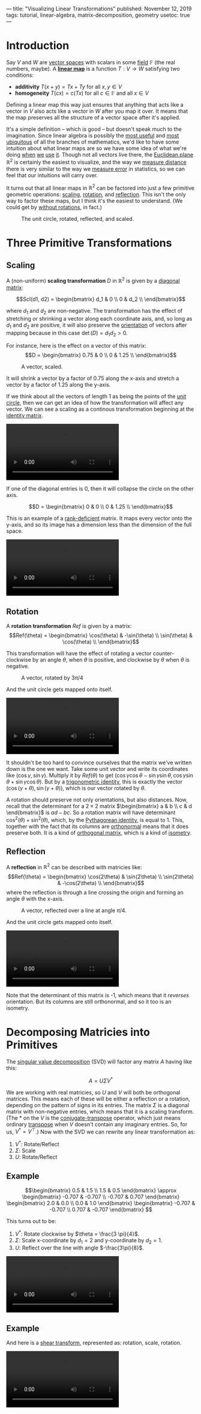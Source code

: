 ---
title: "Visualizing Linear Transformations"
published: November 12, 2019
tags: tutorial, linear-algebra, matrix-decomposition, geometry
usetoc: true
---

#+filetags: :@Tutorial:linear-algebra:matrix-decomposition:geometry:sage:

* Introduction

Say $V$ and $W$ are [[https://en.wikipedia.org/wiki/Vector_space][vector spaces]] with scalars in some [[https://en.wikipedia.org/wiki/Field_(mathematics)][field]] $\mathbb{F}$ (the real numbers, maybe). A *[[https://en.wikipedia.org/wiki/Linear_map][linear map]]* is a function \(T : V \rightarrow W \) satisfying two conditions:
- *additivity*  \(T(x + y) = T x + T y\) for all \(x, y \in V\)
- *homogeneity*  \(T(c x) = c (T x)\) for all \(c \in \mathbb{F} \) and all \(x \in V\)

#+begin_export html
<p>
#+end_export
Defining a linear map this way just ensures that anything that acts like a vector in $V$ also acts like a vector in $W$ after you map it over. It means that the map preserves all the structure of a vector space after it's applied.

It's a simple definition -- which is good -- but doesn't speak much to the imagination. Since linear algebra is possibly the [[https://math.stackexchange.com/questions/256682/why-study-linear-algebra][most useful]] and [[https://math.stackexchange.com/questions/256682/why-study-linear-algebra][most ubiquitous]] of all the branches of mathematics, we'd like to have some intuition about what linear maps are so we have some idea of what we're doing [[https://en.wikipedia.org/wiki/Linear_regression][when]] [[https://en.wikipedia.org/wiki/Principal_component_analysis][we]] [[https://en.wikipedia.org/wiki/Backpropagation][use]] [[https://en.wikipedia.org/wiki/Mapreduce][it]]. Though not all vectors live there, the [[https://en.wikipedia.org/wiki/Euclidean_space][Euclidean plane]] \(\mathbb{R}^2\) is certainly the easiest to visualize, and the way we [[https://en.wikipedia.org/wiki/Euclidean_distance][measure distance]] there is very similar to the way we [[https://en.wikipedia.org/wiki/Root-mean-square_deviation][measure error]] in statistics, so we can feel that our intuitions will carry over.

It turns out that all linear maps in \(\mathbb{R}^2\) can be factored into just a few primitive geometric operations: [[https://en.wikipedia.org/wiki/Scaling_(geometry)][scaling]], [[https://en.wikipedia.org/wiki/Rotation_(mathematics)][rotation]], and [[https://en.wikipedia.org/wiki/Reflection_(mathematics)][reflection]]. This isn't the only way to factor these maps, but I think it's the easiest to understand. (We could get by [[https://en.wikipedia.org/wiki/Cartan%E2%80%93Dieudonn%C3%A9_theorem][without rotations]], in fact.)

#+caption: The unit circle, rotated, reflected, and scaled.
#+name: primitives
[[file:/images/primitives.png]]

* Three Primitive Transformations

** Scaling

A (non-uniform) *scaling transformation* $D$ in \(\mathbb{R}^2\) is given by a [[https://en.wikipedia.org/wiki/Diagonal_matrix][diagonal matrix]]:

\[Scl(d1, d2) = \begin{bmatrix}
d_1 & 0   \\
0   & d_2 \\
\end{bmatrix}\]

where $d_1$ and $d_2$ are non-negative. The transformation has the effect of stretching or shrinking a vector along each coordinate axis, and, so long as $d_1$ and $d_2$ are positive, it will also preserve the [[https://en.wikipedia.org/wiki/Orientation_(vector_space)][orientation]] of vectors after mapping because in this case $\det(D) = d_1 d_2 > 0$.

For instance, here is the effect on a vector of this matrix:
\[D = \begin{bmatrix}
0.75 & 0 \\
0    & 1.25 \\
\end{bmatrix}\]

#+caption: A vector, scaled.
#+attr_html: :width 400px
#+name: vector-scaled
[[file:/images/vector-scaled.png]]

It will shrink a vector by a factor of 0.75 along the x-axis and stretch a vector by a factor of 1.25 along the y-axis.

If we think about all the vectors of length 1 as being the points of the [[https://en.wikipedia.org/wiki/Unit_circle][unit circle]], then we can get an idea of how the transformation will affect any vector. We can see a scaling as a continous transformation beginning at the [[https://en.wikipedia.org/wiki/Identity_matrix][identity matrix]].

#+caption: The unit circle, scaled
#+name: circle-scaled
#+BEGIN_EXPORT html
<video autoplay loop mutued playsinline>
  <source src="./images/scaling.webm" type="video/webm">
  <source src="./images/scaling.mp4" type="video/mp4">
</video>
#+END_EXPORT

If one of the diagonal entries is 0, then it will collapse the circle on the other axis.

\[D = \begin{bmatrix}
0 & 0 \\
0 & 1.25 \\
\end{bmatrix}\]

This is an example of a [[https://en.wikipedia.org/wiki/Rank_(linear_algebra)][rank-deficient]] matrix. It maps every vector onto the y-axis, and so its image has a dimension less than the dimension of the full space.

#+caption: The unit circle, collapsed onto the y-axis
#+name: circle-collapsed
#+BEGIN_EXPORT html
<video autoplay loop mutued playsinline>
  <source src="./images/collapsed.webm" type="video/webm">
  <source src="./images/collapsed.mp4" type="video/mp4">
</video>
#+END_EXPORT

** Rotation
A *rotation transformation* $Ref$ is given by a matrix:
\[Ref(\theta) = \begin{bmatrix}
\cos(\theta) & -\sin(\theta) \\
\sin(\theta) & \cos(\theta) \\
\end{bmatrix}\]

This transformation will have the effect of rotating a vector counter-clockwise by an angle $\theta$, when $\theta$ is positive, and clockwise by $\theta$ when $\theta$ is negative.

#+caption: A vector, rotated by $3\pi/4$
#+attr_html: :width 400px
#+name: vector-rotated
[[file:/images/vector-rotated.png]]

And the unit circle gets mapped onto itself.

#+caption: The unit circle, rotated by $3\pi/4$
#+name: circle-rotated
#+BEGIN_EXPORT html
<video autoplay loop mutued playsinline>
  <source src="./images/rotation.webm" type="video/webm">
  <source src="./images/rotation.mp4" type="video/mp4">
</video>
#+END_EXPORT


It shouldn't be too hard to convince ourselves that the matrix we've written down is the one we want. Take some unit vector and write its coordinates like $(\cos\gamma, \sin\gamma)$. Multiply it by $Ref(\theta)$ to get $(\cos\gamma \cos\theta - \sin\gamma \sin\theta, \cos\gamma \sin\theta + \sin\gamma \cos\theta)$. But by a [[https://en.wikipedia.org/wiki/List_of_trigonometric_identities#Angle_sum_and_difference_identities][trigonometric identity]], this is exactly the vector $(\cos(\gamma + \theta), \sin(\gamma + \theta))$, which is our vector rotated by $\theta$.

A rotation should preserve not only orientations, but also distances. Now, recall that the determinant for a $2\times 2$ matrix \(\begin{bmatrix} a & b \\ c & d \end{bmatrix}\) is $a d - b c$. So a rotation matrix will have determinant \(\cos^2(\theta) + \sin^2(\theta)\), which, by the [[https://en.wikipedia.org/wiki/Pythagorean_trigonometric_identity][Pythagorean identity]], is equal to 1. This, together with the fact that its columns are [[https://en.wikipedia.org/wiki/Orthonormality][orthonormal]] means that it does preserve both. It is a kind of [[https://en.wikipedia.org/wiki/Orthogonal_matrix][orthogonal matrix]], which is a kind of [[https://en.wikipedia.org/wiki/Isometry][isometry]].

** Reflection
A *reflection* in $\mathbb{R}^2$ can be described with matricies like:
\[Ref(\theta) = \begin{bmatrix}
\cos(2\theta) & \sin(2\theta) \\
\sin(2\theta) & -\cos(2\theta) \\
\end{bmatrix}\]
where the reflection is through a line crossing the origin and forming an angle $\theta$ with the x-axis.

#+caption: A vector, reflected over a line at angle $\pi/4$.
#+attr_html: :width 400px
#+name: vector-reflected
[[file:/images/vector-reflected.png]]

And the unit circle gets mapped onto itself.

#+caption: The unit circle, reflected over $\pi/4$
#+name: circle-reflected
#+BEGIN_EXPORT html
<video autoplay loop mutued playsinline>
  <source src="./images/reflection.webm" type="video/webm">
  <source src="./images/reflection.mp4" type="video/mp4">
</video>
#+END_EXPORT


Note that the determinant of this matrix is -1, which means that it /reverses/ orientation. But its columns are still orthonormal, and so it too is an isometry.

* Decomposing Matricies into Primitives

The [[https://en.wikipedia.org/wiki/Singular_value_decomposition][singular value decomposition]] (SVD) will factor any matrix $A$ having like this:

\[ A = U \Sigma V^* \]

We are working with real matricies, so $U$ and $V$ will both be orthogonal matrices. This means each of these will be either a reflection or a rotation, depending on the pattern of signs in its entries. The matrix $\Sigma$ is a diagonal matrix with non-negative entries, which means that it is a scaling transform. (The $*$ on the $V$ is the [[https://en.wikipedia.org/wiki/Conjugate_transpose][conjugate-transpose]] operator, which just means ordinary [[https://en.wikipedia.org/wiki/Transpose][transpose]] when $V$ doesn't contain any imaginary entries. So, for us, $V^* = V^\top$.) Now with the SVD we can rewrite any linear transformation as:

1. $V^*$: Rotate/Reflect
2. $\Sigma$: Scale
3. $U$: Rotate/Reflect

** Example

\[\begin{bmatrix}
0.5 & 1.5 \\
1.5 & 0.5
\end{bmatrix} \approx \begin{bmatrix}
-0.707 & -0.707 \\
-0.707 & 0.707
\end{bmatrix} \begin{bmatrix}
2.0 & 0.0 \\
0.0 & 1.0
\end{bmatrix} \begin{bmatrix}
-0.707 & -0.707 \\
0.707 & -0.707
\end{bmatrix} \]

This turns out to be:

1. $V^*$: Rotate clockwise by $\theta = \frac{3 \pi}{4}$.
2. $\Sigma$: Scale x-coordinate by $d_1 = 2$ and y-coordinate by $d_2 = 1$.
3. $U$: Reflect over the line with angle $-\frac{3\pi}{8}$.

#+caption: The transformation applied to the unit circle
#+name: rot-scale-ref
#+BEGIN_EXPORT html
<video autoplay loop mutued playsinline>
  <source src="./images/rot-scale-ref.webm" type="video/webm">
  <source src="./images/rot-scale-ref.mp4" type="video/mp4">
</video>
#+END_EXPORT


** Example

And here is a [[https://en.wikipedia.org/wiki/Shear_mapping][shear transform]], represented as: rotation, scale, rotation.

\begin{bmatrix}
1.0 & 1.0 \\
0.0 & 1.0
\end{bmatrix} \approx \begin{bmatrix}
0.85 & -0.53 \\
0.53 & 0.85
\end{bmatrix} \begin{bmatrix}
1.62 & 0.0 \\
0.0 & 0.62
\end{bmatrix} \begin{bmatrix}
0.53 & 0.85 \\
-0.85 & 0.53
\end{bmatrix}

#+caption: A shearing transform
#+name: shear
#+BEGIN_EXPORT html
<video autoplay loop mutued playsinline>
  <source src="./images/shear.webm" type="video/webm">
  <source src="./images/shear.mp4" type="video/mp4">
</video>
#+END_EXPORT

